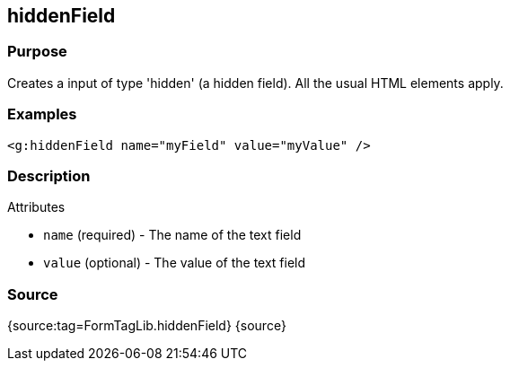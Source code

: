 
== hiddenField



=== Purpose


Creates a input of type 'hidden' (a hidden field). All the usual HTML elements apply.


=== Examples


[source,xml]
----
<g:hiddenField name="myField" value="myValue" />
----


=== Description


Attributes

* `name` (required) - The name of the text field
* `value` (optional) - The value of the text field


=== Source


{source:tag=FormTagLib.hiddenField}
{source}
